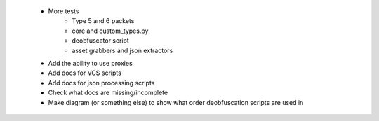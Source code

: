  * More tests
    * Type 5 and 6 packets
    * core and custom_types.py
    * deobfuscator script
    * asset grabbers and json extractors
 * Add the ability to use proxies
 * Add docs for VCS scripts
 * Add docs for json processing scripts
 * Check what docs are missing/incomplete
 * Make diagram (or something else) to show what order deobfuscation scripts are used in
